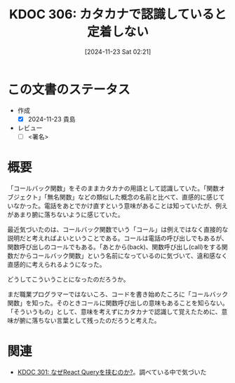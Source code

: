 :properties:
:ID: 20241123T022106
:mtime:    20241123085459
:ctime:    20241123022107
:end:
#+title:      KDOC 306: カタカナで認識していると定着しない
#+date:       [2024-11-23 Sat 02:21]
#+filetags:   :draft:essay:
#+identifier: 20241123T022106

# (denote-rename-file-using-front-matter (buffer-file-name) 0)
# (save-excursion (while (re-search-backward ":draft" nil t) (replace-match "")))
# (flush-lines "^\\#\s.+?")

# ====ポリシー。
# 1ファイル1アイデア。
# 1ファイルで内容を完結させる。
# 常にほかのエントリとリンクする。
# 自分の言葉を使う。
# 参考文献を残しておく。
# 文献メモの場合は、感想と混ぜないこと。1つのアイデアに反する
# ツェッテルカステンの議論に寄与するか。それで本を書けと言われて書けるか
# 頭のなかやツェッテルカステンにある問いとどのようにかかわっているか
# エントリ間の接続を発見したら、接続エントリを追加する。カード間にあるリンクの関係を説明するカード。
# アイデアがまとまったらアウトラインエントリを作成する。リンクをまとめたエントリ。
# エントリを削除しない。古いカードのどこが悪いかを説明する新しいカードへのリンクを追加する。
# 恐れずにカードを追加する。無意味の可能性があっても追加しておくことが重要。
# 個人の感想・意思表明ではない。事実や書籍情報に基づいている

# ====永久保存メモのルール。
# 自分の言葉で書く。
# 後から読み返して理解できる。
# 他のメモと関連付ける。
# ひとつのメモにひとつのことだけを書く。
# メモの内容は1枚で完結させる。
# 論文の中に組み込み、公表できるレベルである。

# ====水準を満たす価値があるか。
# その情報がどういった文脈で使えるか。
# どの程度重要な情報か。
# そのページのどこが本当に必要な部分なのか。
# 公表できるレベルの洞察を得られるか

# ====フロー。
# 1. 「走り書きメモ」「文献メモ」を書く
# 2. 1日1回既存のメモを見て、自分自身の研究、思考、興味にどのように関係してくるかを見る
# 3. 追加すべきものだけ追加する

* この文書のステータス
- 作成
  - [X] 2024-11-23 貴島
- レビュー
  - [ ] <署名>
# (progn (kill-line -1) (insert (format "  - [X] %s 貴島" (format-time-string "%Y-%m-%d"))))

# チェックリスト ================
# 関連をつけた。
# タイトルがフォーマット通りにつけられている。
# 内容をブラウザに表示して読んだ(作成とレビューのチェックは同時にしない)。
# 文脈なく読めるのを確認した。
# おばあちゃんに説明できる。
# いらない見出しを削除した。
# タグを適切にした。
# すべてのコメントを削除した。
* 概要
# 本文(見出しも設定する)

「コールバック関数」をそのままカタカナの用語として認識していた。「関数オブジェクト」「無名関数」などの類似した概念の名前と比べて、直感的に感じていなかった。電話をあとでかけ直すという意味があることは知っていたが、例えがあまり腑に落ちないように感じていた。

最近気づいたのは、コールバック関数でいう「コール」は例えではなく直接的な説明だと考えればよいということである。コールは電話の呼び出しでもあるが、関数呼び出しのコールでもある。「あとから(back)、関数呼び出し(call)をする関数だからコールバック関数」という名前になっているのに気づいて、違和感なく直感的に考えられるようになった。

どうしてこういうことになったのだろうか。

まだ職業プログラマーではないころ、コードを書き始めたころに「コールバック関数」を知った。そのときコールに関数呼び出しの意味もあることを知らない。「そういうもの」として、意味を考えずにカタカナで認識して覚えたために、意味が腑に落ちない言葉として残ったのだろうと考えた。

* 関連
# 関連するエントリ。なぜ関連させたか理由を書く。意味のあるつながりを意識的につくる。
# この事実は自分のこのアイデアとどう整合するか。
# この現象はあの理論でどう説明できるか。
# ふたつのアイデアは互いに矛盾するか、互いを補っているか。
# いま聞いた内容は以前に聞いたことがなかったか。
# メモ y についてメモ x はどういう意味か。
- [[id:20241121T225809][KDOC 301: なぜReact Queryを挟むのか?]]。調べている中で気づいた
